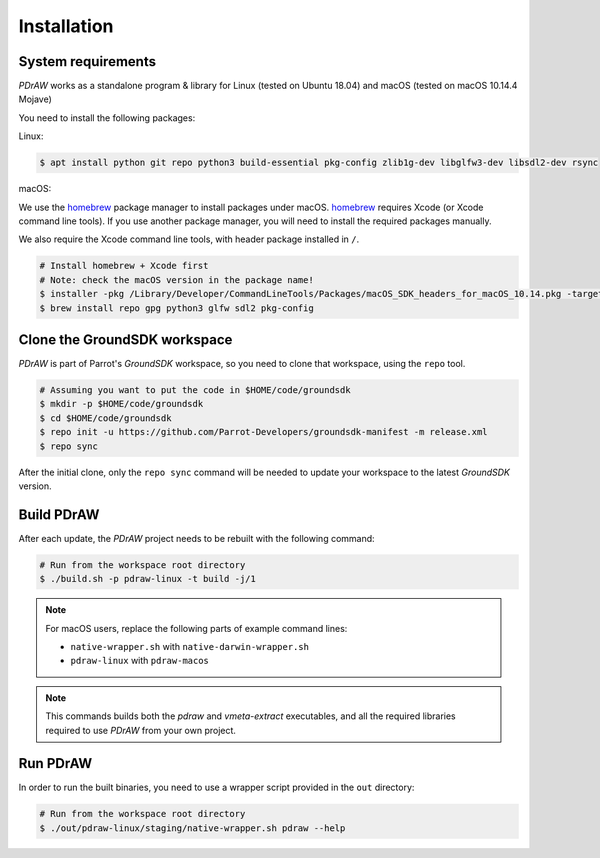 .. _installation:

Installation
============

System requirements
-------------------

*PDrAW* works as a standalone program & library for Linux
(tested on Ubuntu 18.04) and macOS (tested on macOS 10.14.4 Mojave)

You need to install the following packages:

Linux:

.. code-block:: console

    $ apt install python git repo python3 build-essential pkg-config zlib1g-dev libglfw3-dev libsdl2-dev rsync

macOS:

We use the homebrew_ package manager to install packages under macOS.
homebrew_ requires Xcode (or Xcode command line tools).
If you use another package manager, you will need
to install the required packages manually.

We also require the Xcode command line tools, with header package
installed in ``/``.

.. _homebrew: https://brew.sh/

.. code-block:: console

    # Install homebrew + Xcode first
    # Note: check the macOS version in the package name!
    $ installer -pkg /Library/Developer/CommandLineTools/Packages/macOS_SDK_headers_for_macOS_10.14.pkg -target /
    $ brew install repo gpg python3 glfw sdl2 pkg-config

Clone the GroundSDK workspace
-----------------------------

*PDrAW* is part of Parrot's *GroundSDK* workspace, so you need to clone that
workspace, using the ``repo`` tool.

.. code-block:: console

    # Assuming you want to put the code in $HOME/code/groundsdk
    $ mkdir -p $HOME/code/groundsdk
    $ cd $HOME/code/groundsdk
    $ repo init -u https://github.com/Parrot-Developers/groundsdk-manifest -m release.xml
    $ repo sync

After the initial clone, only the ``repo sync`` command will be needed to
update your workspace to the latest *GroundSDK* version.

Build PDrAW
-----------

After each update, the *PDrAW* project needs to be rebuilt with the following
command:

.. code-block:: console

    # Run from the workspace root directory
    $ ./build.sh -p pdraw-linux -t build -j/1

.. Note:: For macOS users, replace the following parts of example command lines:

   - ``native-wrapper.sh`` with ``native-darwin-wrapper.sh``
   - ``pdraw-linux`` with ``pdraw-macos``

.. Note:: This commands builds both the *pdraw* and *vmeta-extract*
   executables, and all the required libraries required to use *PDrAW* from your
   own project.

Run PDrAW
---------

In order to run the built binaries, you need to use a wrapper script provided
in the ``out`` directory:

.. code-block:: console

    # Run from the workspace root directory
    $ ./out/pdraw-linux/staging/native-wrapper.sh pdraw --help
